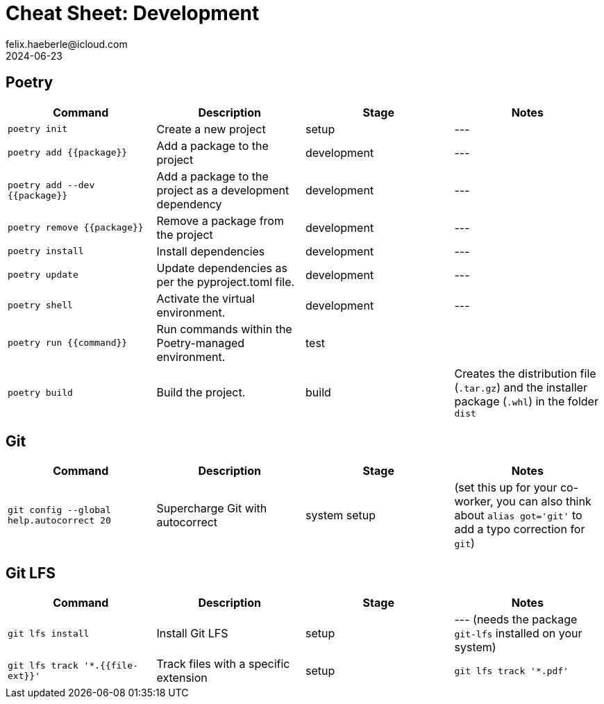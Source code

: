 = Cheat Sheet: Development
felix.haeberle@icloud.com
2024-06-23
//<header>
:file-id: 21740775-a3e7-46a2-a76f-8280f0dda47f
:project-name: cheat-sheets
:project-id: d9408d4d-f12a-45b4-85cf-896444627393
//</header>

== Poetry

[cols="1,1,1,1",options="header"]
|===
| Command | Description | Stage | Notes

| `poetry init` 
| Create a new project 
| setup 
| ---

| `poetry add {{package}}`
| Add a package to the project
| development
| ---

| `poetry add --dev {{package}}`
| Add a package to the project as a development dependency
| development
| ---

| `poetry remove {{package}}`
| Remove a package from the project
| development
| ---

| `poetry install`
| Install dependencies
| development
| ---

| `poetry update`
| Update dependencies as per the pyproject.toml file.
| development
| ---

|`poetry shell`
| Activate the virtual environment.
| development
| ---

| `poetry run {{command}}`
| Run commands within the Poetry-managed environment.
| test
| 

| `poetry build`
| Build the project.
| build
| Creates the distribution file (`.tar.gz`) and the installer package (`.whl`) in the folder `dist` 

|===

== Git 

[cols="1,1,1,1",options="header"]
|===
| Command | Description | Stage | Notes

| `git config --global help.autocorrect 20`
| Supercharge Git with autocorrect
| system setup
| (set this up for your co-worker, you can also think about `alias got='git'` to add a typo correction for `git`)

|===

== Git LFS

[cols="1,1,1,1",options="header"]
|===
| Command | Description | Stage | Notes

| `git lfs install`
| Install Git LFS
| setup
| --- (needs the package `git-lfs` installed on your system)

| `git lfs track '*.{{file-ext}}'`
| Track files with a specific extension
| setup
| `git lfs track '*.pdf'`

|===